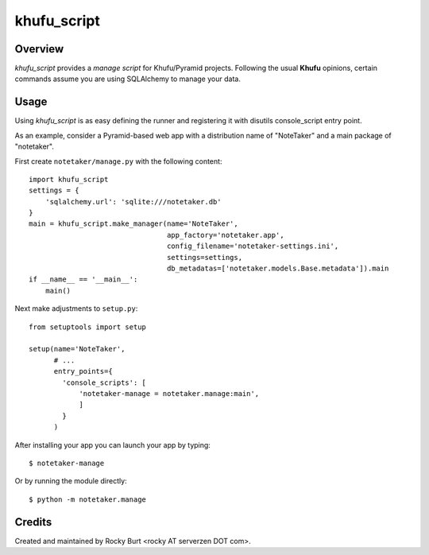 ============
khufu_script
============

Overview
========

*khufu_script* provides a *manage script* for Khufu/Pyramid projects.
Following the usual **Khufu** opinions, certain commands assume
you are using SQLAlchemy to manage your data.

Usage
=====

Using *khufu_script* is as easy defining the runner and registering it
with disutils console_script entry point.

As an example, consider a Pyramid-based web app with a distribution name
of "NoteTaker" and a main package of "notetaker".

First create ``notetaker/manage.py`` with the following content::

  import khufu_script
  settings = {
      'sqlalchemy.url': 'sqlite:///notetaker.db'
  }
  main = khufu_script.make_manager(name='NoteTaker',
                                   app_factory='notetaker.app',
                                   config_filename='notetaker-settings.ini',
                                   settings=settings,
                                   db_metadatas=['notetaker.models.Base.metadata']).main
  if __name__ == '__main__':
      main()

Next make adjustments to ``setup.py``::

  from setuptools import setup

  setup(name='NoteTaker',
        # ...
        entry_points={
          'console_scripts': [
              'notetaker-manage = notetaker.manage:main',
              ]
          }
        )

After installing your app you can launch your app by typing::

  $ notetaker-manage

Or by running the module directly::

  $ python -m notetaker.manage

Credits
=======

Created and maintained by Rocky Burt <rocky AT serverzen DOT com>.
